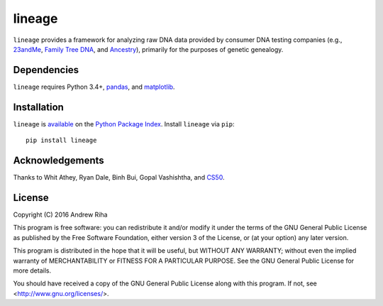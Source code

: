 lineage
=======
``lineage`` provides a framework for analyzing raw DNA data provided by
consumer DNA testing companies (e.g., `23andMe <https://www.23andme.com>`_,
`Family Tree DNA <https://www.familytreedna.com>`_, and
`Ancestry <http://www.ancestry.com>`_), primarily for the purposes of genetic
genealogy.

Dependencies
------------
``lineage`` requires Python 3.4+, `pandas <http://pandas.pydata.org>`_, and
`matplotlib <http://matplotlib.org>`_.

Installation
------------
``lineage`` is `available <https://pypi.python.org/pypi/lineage/>`_ on the
`Python Package Index <https://pypi.python.org/pypi>`_. Install ``lineage`` via
``pip``::

    pip install lineage

Acknowledgements
----------------
Thanks to Whit Athey, Ryan Dale, Binh Bui, Gopal Vashishtha, and
`CS50 <https://cs50.harvard.edu>`_.

License
-------
Copyright (C) 2016 Andrew Riha

This program is free software: you can redistribute it and/or modify
it under the terms of the GNU General Public License as published by
the Free Software Foundation, either version 3 of the License, or
(at your option) any later version.

This program is distributed in the hope that it will be useful,
but WITHOUT ANY WARRANTY; without even the implied warranty of
MERCHANTABILITY or FITNESS FOR A PARTICULAR PURPOSE.  See the
GNU General Public License for more details.

You should have received a copy of the GNU General Public License
along with this program.  If not, see <http://www.gnu.org/licenses/>.
